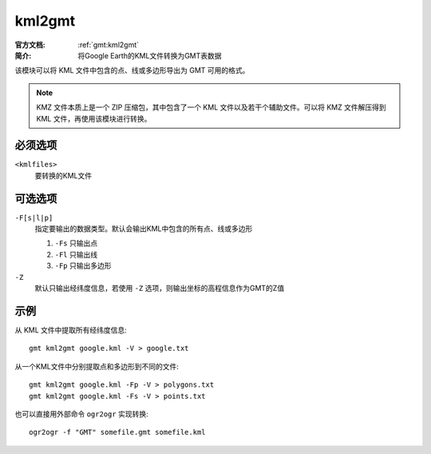 .. index:: ! kml2gmt

kml2gmt
=======

:官方文档: :ref:`gmt:kml2gmt`
:简介: 将Google Earth的KML文件转换为GMT表数据

该模块可以将 KML 文件中包含的点、线或多边形导出为 GMT 可用的格式。

.. note::

   KMZ 文件本质上是一个 ZIP 压缩包，其中包含了一个 KML 文件以及若干个辅助文件。可以将 KMZ 文件解压得到 KML 文件，再使用该模块进行转换。

必须选项
--------

``<kmlfiles>``
    要转换的KML文件

可选选项
--------

``-F[s|l|p]``
    指定要输出的数据类型。默认会输出KML中包含的所有点、线或多边形

    #. ``-Fs`` 只输出点
    #. ``-Fl`` 只输出线
    #. ``-Fp`` 只输出多边形

``-Z``
    默认只输出经纬度信息，若使用 ``-Z`` 选项，则输出坐标的高程信息作为GMT的Z值

示例
----

从 KML 文件中提取所有经纬度信息::

    gmt kml2gmt google.kml -V > google.txt

从一个KML文件中分别提取点和多边形到不同的文件::

    gmt kml2gmt google.kml -Fp -V > polygons.txt
    gmt kml2gmt google.kml -Fs -V > points.txt

也可以直接用外部命令 ``ogr2ogr`` 实现转换::

    ogr2ogr -f "GMT" somefile.gmt somefile.kml
